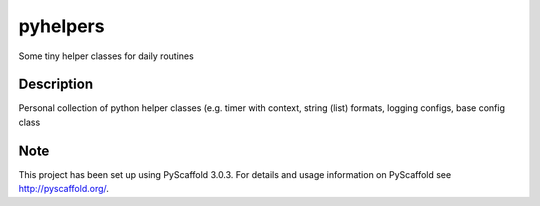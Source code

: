 =========
pyhelpers
=========


Some tiny helper classes for daily routines


Description
===========

Personal collection of python helper classes (e.g. timer with context, string (list) formats, logging configs, base config class


Note
====

This project has been set up using PyScaffold 3.0.3. For details and usage
information on PyScaffold see http://pyscaffold.org/.

